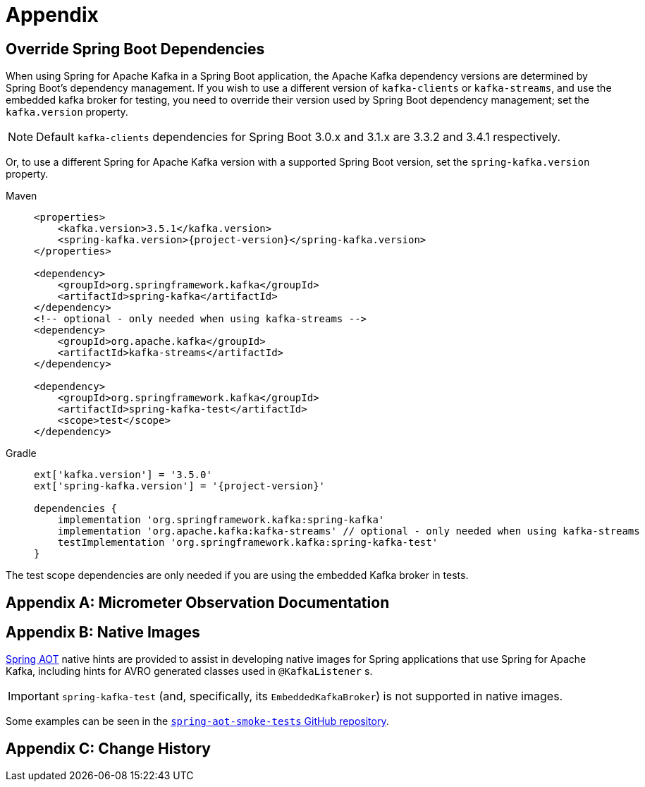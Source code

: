 = Appendix

[[update-deps]]
== Override Spring Boot Dependencies

When using Spring for Apache Kafka in a Spring Boot application, the Apache Kafka dependency versions are determined by Spring Boot's dependency management.
If you wish to use a different version of `kafka-clients` or `kafka-streams`, and use the embedded kafka broker for testing, you need to override their version used by Spring Boot dependency management; set the `kafka.version` property.

NOTE: Default `kafka-clients` dependencies for Spring Boot 3.0.x and 3.1.x are 3.3.2 and 3.4.1 respectively.

Or, to use a different Spring for Apache Kafka version with a supported Spring Boot version, set the `spring-kafka.version` property.

[tabs]
======
Maven::
+
[source, xml, subs="+attributes", role="primary"]
----
<properties>
    <kafka.version>3.5.1</kafka.version>
    <spring-kafka.version>{project-version}</spring-kafka.version>
</properties>

<dependency>
    <groupId>org.springframework.kafka</groupId>
    <artifactId>spring-kafka</artifactId>
</dependency>
<!-- optional - only needed when using kafka-streams -->
<dependency>
    <groupId>org.apache.kafka</groupId>
    <artifactId>kafka-streams</artifactId>
</dependency>

<dependency>
    <groupId>org.springframework.kafka</groupId>
    <artifactId>spring-kafka-test</artifactId>
    <scope>test</scope>
</dependency>
----

Gradle::
+
[source, groovy, subs="+attributes", role="secondary"]
----
ext['kafka.version'] = '3.5.0'
ext['spring-kafka.version'] = '{project-version}'

dependencies {
    implementation 'org.springframework.kafka:spring-kafka'
    implementation 'org.apache.kafka:kafka-streams' // optional - only needed when using kafka-streams
    testImplementation 'org.springframework.kafka:spring-kafka-test'
}
----
======

The test scope dependencies are only needed if you are using the embedded Kafka broker in tests.

[appendix]
[[observation-gen]]
== Micrometer Observation Documentation




[appendix]
[[native-images]]
== Native Images

https://docs.spring.io/spring-framework/docs/current/reference/html/core.html#aot[Spring AOT] native hints are provided to assist in developing native images for Spring applications that use Spring for Apache Kafka, including hints for AVRO generated classes used in `@KafkaListener` s.

IMPORTANT: `spring-kafka-test` (and, specifically, its `EmbeddedKafkaBroker`) is not supported in native images.

Some examples can be seen in the https://github.com/spring-projects/spring-aot-smoke-tests/tree/main/integration[`spring-aot-smoke-tests` GitHub repository].

[appendix]
[[history]]
== Change History

